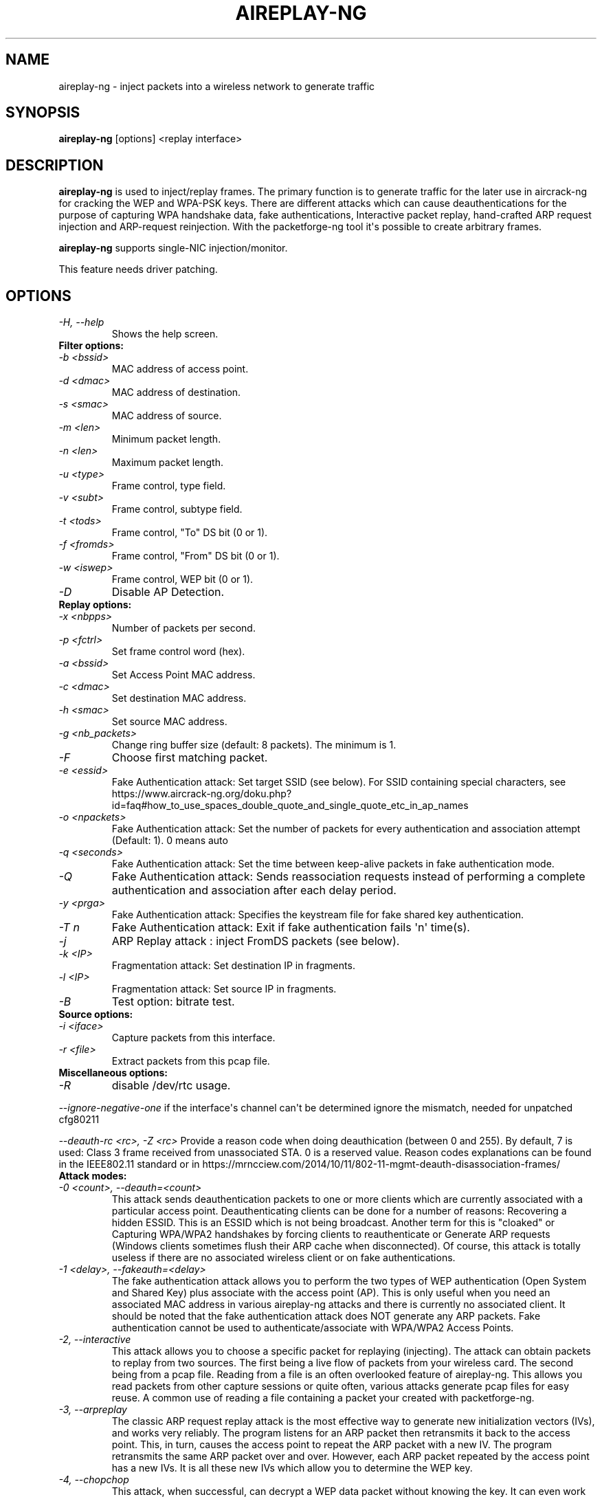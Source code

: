 .TH AIREPLAY-NG 8 "January 2020" "Version 1.6.0_rev-e708c21e"

.SH NAME
aireplay-ng - inject packets into a wireless network to generate traffic
.SH SYNOPSIS
.B aireplay-ng
[options] <replay interface>
.SH DESCRIPTION
.B aireplay-ng
is used to inject/replay frames.
The primary function is to generate traffic for the later use in aircrack-ng for cracking the WEP and WPA-PSK keys. There are different attacks which can cause deauthentications for the purpose of capturing WPA handshake data, fake authentications, Interactive packet replay, hand-crafted ARP request injection and ARP-request reinjection. With the packetforge-ng tool it\(aqs possible to create arbitrary frames.
.br
.PP
.B aireplay-ng
supports single-NIC injection/monitor.
.PP
This feature needs driver patching.
.PP
.SH OPTIONS
.TP
.I -H, --help
Shows the help screen.
.PP
.TP
.B Filter options:
.TP
.I -b <bssid>
MAC address of access point.
.TP
.I -d <dmac>
MAC address of destination.
.TP
.I -s <smac>
MAC address of source.
.TP
.I -m <len>
Minimum packet length.
.TP
.I -n <len>
Maximum packet length.
.TP
.I -u <type>
Frame control, type field.
.TP
.I -v <subt>
Frame control, subtype field.
.TP
.I -t <tods>
Frame control, "To" DS bit (0 or 1).
.TP
.I -f <fromds>
Frame control, "From" DS bit (0 or 1).
.TP
.I -w <iswep>
Frame control, WEP bit (0 or 1).
.TP
.I -D 
Disable AP Detection.
.PP
.TP
.B Replay options:
.TP
.I -x <nbpps>
Number of packets per second.
.TP
.I -p <fctrl>
Set frame control word (hex).
.TP
.I -a <bssid>
Set Access Point MAC address.
.TP
.I -c <dmac>
Set destination MAC address.
.TP
.I -h <smac>
Set source MAC address.
.TP
.I -g <nb_packets>
Change ring buffer size (default: 8 packets). The minimum is 1.
.TP
.I -F
Choose first matching packet.
.TP
.I -e <essid>
Fake Authentication attack: Set target SSID (see below). For SSID containing special characters, see https://www.aircrack-ng.org/doku.php?id=faq#how_to_use_spaces_double_quote_and_single_quote_etc_in_ap_names
.TP
.I -o <npackets>
Fake Authentication attack: Set the number of packets for every authentication and association attempt (Default: 1). 0 means auto
.TP
.I -q <seconds>
Fake Authentication attack: Set the time between keep-alive packets in fake authentication mode.
.TP
.I -Q
Fake Authentication attack: Sends reassociation requests instead of performing a complete authentication and association after each delay period.
.TP
.I -y <prga>
Fake Authentication attack: Specifies the keystream file for fake shared key authentication.
.TP
.I -T n
Fake Authentication attack: Exit if fake authentication fails \(aqn\(aq time(s).
.TP
.I -j
ARP Replay attack : inject FromDS packets (see below).
.TP
.I -k <IP>
Fragmentation attack: Set destination IP in fragments.
.TP
.I -l <IP>
Fragmentation attack: Set source IP in fragments.
.TP
.I -B
Test option: bitrate test.
.PP
.TP
.B Source options:
.TP
.I -i <iface>
Capture packets from this interface.
.TP
.I -r <file>
Extract packets from this pcap file.
.PP
.TP
.B Miscellaneous options:
.TP
.I -R
disable /dev/rtc usage.
.PP
.I --ignore-negative-one
if the interface\(aqs channel can\(aqt be determined ignore the mismatch, needed for unpatched cfg80211
.PP
.I --deauth-rc <rc>, -Z <rc>
Provide a reason code when doing deauthication (between 0 and 255). By default, 7 is used: Class 3 frame received from unassociated STA. 0 is a reserved value. Reason codes explanations can be found in the IEEE802.11 standard or in https://mrncciew.com/2014/10/11/802-11-mgmt-deauth-disassociation-frames/
.PP
.TP
.B Attack modes:          
.TP
.I -0 <count>, --deauth=<count>
This attack sends deauthentication packets to one or more clients which are currently associated with a particular access point. Deauthenticating clients can be done for a number of reasons: 
Recovering a hidden ESSID. This is an ESSID which is not being broadcast. Another term for this is "cloaked" or
Capturing WPA/WPA2 handshakes by forcing clients to reauthenticate or
Generate ARP requests (Windows clients sometimes flush their ARP cache when disconnected).
Of course, this attack is totally useless if there are no associated wireless client or on fake authentications.
.TP
.I -1 <delay>, --fakeauth=<delay>
The fake authentication attack allows you to perform the two types of WEP authentication (Open System and Shared Key) plus associate with the access point (AP). This is only useful when you need an associated MAC address in various aireplay-ng attacks and there is currently no associated client. It should be noted that the fake authentication attack does NOT generate any ARP packets. Fake authentication cannot be used to authenticate/associate with WPA/WPA2 Access Points.
.TP
.I -2, --interactive
This attack allows you to choose a specific packet for replaying (injecting). The attack can obtain packets to replay from two sources. The first being a live flow of packets from your wireless card. The second being from a pcap file. Reading from a file is an often overlooked feature of aireplay-ng. This allows you read packets from other capture sessions or quite often, various attacks generate pcap files for easy reuse. A common use of reading a file containing a packet your created with packetforge-ng.
.TP
.I -3, --arpreplay
The classic ARP request replay attack is the most effective way to generate new initialization vectors (IVs), and works very reliably. The program listens for an ARP packet then retransmits it back to the access point. This, in turn, causes the access point to repeat the ARP packet with a new IV. The program retransmits the same ARP packet over and over. However, each ARP packet repeated by the access point has a new IVs. It is all these new IVs which allow you to determine the WEP key.
.TP
.I -4, --chopchop
This attack, when successful, can decrypt a WEP data packet without knowing the key. It can even work against dynamic WEP. This attack does not recover the WEP key itself, but merely reveals the plaintext. However, some access points are not vulnerable to this attack. Some may seem vulnerable at first but actually drop data packets shorter that 60 bytes. If the access point drops packets shorter than 42 bytes, aireplay tries to guess the rest of the missing data, as far as the headers are predictable. If an IP packet is captured, it additionally checks if the checksum of the header is correct after guessing the missing parts of it. This attack requires at least one WEP data packet.
.TP
.I -5, --fragment
This attack, when successful, can obtain 1500 bytes of PRGA (pseudo random generation algorithm). This attack does not recover the WEP key itself, but merely obtains the PRGA. The PRGA can then be used to generate packets with packetforge-ng which are in turn used for various injection attacks. It requires at least one data packet to be received from the access point in order to initiate the attack.
.TP
.I -6, --caffe-latte
In general, for an attack to work, the attacker has to be in the range of an AP and a connected client (fake or real). Caffe Latte attacks allows one to gather enough packets to crack a WEP key without the need of an AP, it just need a client to be in range.
.TP
.I -7, --cfrag
This attack turns IP or ARP packets from a client into ARP request against the client. This attack works especially well against ad-hoc networks. As well it can be used against softAP clients and normal AP clients.
.TP
.I -8, --migmode
This attack works against Cisco Aironet access points configured in WPA Migration Mode, which enables both WPA and WEP clients to associate to an access point using the same Service Set Identifier (SSID).  The program listens for a WEP-encapsulated broadcast ARP packet, bitflips it to make it into an ARP coming from the attacker\(aqs MAC address and retransmits it to the access point. This, in turn, causes the access point to repeat the ARP packet with a new IV and also to forward the ARP reply to the attacker with a new IV. The program retransmits the same ARP packet over and over. However, each ARP packet repeated by the access point has a new IV as does the ARP reply forwarded to the attacker by the access point. It is all these new IVs which allow you to determine the WEP key.
.TP
.I -9, --test
Tests injection and quality.
.SH FRAGMENTATION VERSUS CHOPCHOP
.PP
.PP
.B Fragmentation:
.TP
.PP
.I Pros
.br
- Can obtain the full packet length of 1500 bytes XOR. This means you can subsequently pretty well create any size of packet.
.br
- May work where chopchop does not
.br
- Is extremely fast. It yields the XOR stream extremely quickly when successful.
.TP
.PP
.I Cons
.br
- Setup to execute the attack is more subject to the device drivers. For example, Atheros does not generate the correct packets unless the wireless card is set to the mac address you are spoofing.
.br
- You need to be physically closer to the access point since if any packets are lost then the attack fails.
.PP
.B Chopchop
.TP
.PP
.I Pro
.br
- May work where frag does not work.
.TP
.PP
.I Cons
.br
- Cannot be used against every access point.
.br
- The maximum XOR bits is limited to the length of the packet you chopchop against.
.br
- Much slower then the fragmentation attack.
.br
.SH AUTHOR
This manual page was written by Adam Cecile <gandalf@le-vert.net> for the Debian system (but may be used by others).
Permission is granted to copy, distribute and/or modify this document under the terms of the GNU General Public License, Version 2 or any later version published by the Free Software Foundation
On Debian systems, the complete text of the GNU General Public License can be found in /usr/share/common-licenses/GPL.
.SH SEE ALSO
.br
.B airbase-ng(8)
.br
.B airmon-ng(8)
.br
.B airodump-ng(8)
.br
.B airodump-ng-oui-update(8)
.br
.B airserv-ng(8)
.br
.B airtun-ng(8)
.br
.B besside-ng(8)
.br
.B easside-ng(8)
.br
.B tkiptun-ng(8)
.br
.B wesside-ng(8)
.br
.B aircrack-ng(1)
.br
.B airdecap-ng(1)
.br
.B airdecloak-ng(1)
.br
.B airolib-ng(1)
.br
.B besside-ng-crawler(1)
.br
.B buddy-ng(1)
.br
.B ivstools(1)
.br
.B kstats(1)
.br
.B makeivs-ng(1)
.br
.B packetforge-ng(1)
.br
.B wpaclean(1)
.br
.B airventriloquist(8)
